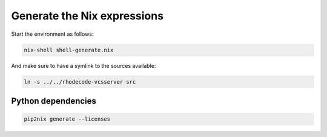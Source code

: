 
==============================
 Generate the Nix expressions
==============================


Start the environment as follows:

.. code:: shell

   nix-shell shell-generate.nix


And make sure to have a symlink to the sources available:

.. code:: shell

   ln -s ../../rhodecode-vcsserver src



Python dependencies
===================

.. code:: shell

   pip2nix generate --licenses



.. Links

.. _RhodeCode VCSServer: https://code.rhodecode.com/rhodecode-vcsserver
